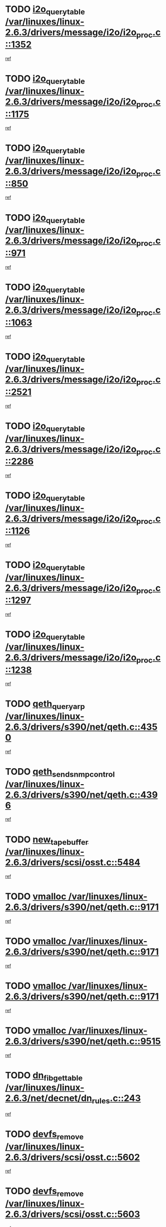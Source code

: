 * TODO [[view:/var/linuxes/linux-2.6.3/drivers/message/i2o/i2o_proc.c::face=ovl-face1::linb=1352::colb=9::cole=24][i2o_query_table /var/linuxes/linux-2.6.3/drivers/message/i2o/i2o_proc.c::1352]]
[[view:/var/linuxes/linux-2.6.3/drivers/message/i2o/i2o_proc.c::face=ovl-face2::linb=1349::colb=1::cole=10][ref]]
* TODO [[view:/var/linuxes/linux-2.6.3/drivers/message/i2o/i2o_proc.c::face=ovl-face1::linb=1175::colb=9::cole=24][i2o_query_table /var/linuxes/linux-2.6.3/drivers/message/i2o/i2o_proc.c::1175]]
[[view:/var/linuxes/linux-2.6.3/drivers/message/i2o/i2o_proc.c::face=ovl-face2::linb=1172::colb=1::cole=10][ref]]
* TODO [[view:/var/linuxes/linux-2.6.3/drivers/message/i2o/i2o_proc.c::face=ovl-face1::linb=850::colb=9::cole=24][i2o_query_table /var/linuxes/linux-2.6.3/drivers/message/i2o/i2o_proc.c::850]]
[[view:/var/linuxes/linux-2.6.3/drivers/message/i2o/i2o_proc.c::face=ovl-face2::linb=847::colb=1::cole=10][ref]]
* TODO [[view:/var/linuxes/linux-2.6.3/drivers/message/i2o/i2o_proc.c::face=ovl-face1::linb=971::colb=9::cole=24][i2o_query_table /var/linuxes/linux-2.6.3/drivers/message/i2o/i2o_proc.c::971]]
[[view:/var/linuxes/linux-2.6.3/drivers/message/i2o/i2o_proc.c::face=ovl-face2::linb=969::colb=1::cole=10][ref]]
* TODO [[view:/var/linuxes/linux-2.6.3/drivers/message/i2o/i2o_proc.c::face=ovl-face1::linb=1063::colb=9::cole=24][i2o_query_table /var/linuxes/linux-2.6.3/drivers/message/i2o/i2o_proc.c::1063]]
[[view:/var/linuxes/linux-2.6.3/drivers/message/i2o/i2o_proc.c::face=ovl-face2::linb=1059::colb=1::cole=10][ref]]
* TODO [[view:/var/linuxes/linux-2.6.3/drivers/message/i2o/i2o_proc.c::face=ovl-face1::linb=2521::colb=9::cole=24][i2o_query_table /var/linuxes/linux-2.6.3/drivers/message/i2o/i2o_proc.c::2521]]
[[view:/var/linuxes/linux-2.6.3/drivers/message/i2o/i2o_proc.c::face=ovl-face2::linb=2518::colb=1::cole=10][ref]]
* TODO [[view:/var/linuxes/linux-2.6.3/drivers/message/i2o/i2o_proc.c::face=ovl-face1::linb=2286::colb=9::cole=24][i2o_query_table /var/linuxes/linux-2.6.3/drivers/message/i2o/i2o_proc.c::2286]]
[[view:/var/linuxes/linux-2.6.3/drivers/message/i2o/i2o_proc.c::face=ovl-face2::linb=2283::colb=1::cole=10][ref]]
* TODO [[view:/var/linuxes/linux-2.6.3/drivers/message/i2o/i2o_proc.c::face=ovl-face1::linb=1126::colb=9::cole=24][i2o_query_table /var/linuxes/linux-2.6.3/drivers/message/i2o/i2o_proc.c::1126]]
[[view:/var/linuxes/linux-2.6.3/drivers/message/i2o/i2o_proc.c::face=ovl-face2::linb=1123::colb=1::cole=10][ref]]
* TODO [[view:/var/linuxes/linux-2.6.3/drivers/message/i2o/i2o_proc.c::face=ovl-face1::linb=1297::colb=9::cole=24][i2o_query_table /var/linuxes/linux-2.6.3/drivers/message/i2o/i2o_proc.c::1297]]
[[view:/var/linuxes/linux-2.6.3/drivers/message/i2o/i2o_proc.c::face=ovl-face2::linb=1293::colb=1::cole=10][ref]]
* TODO [[view:/var/linuxes/linux-2.6.3/drivers/message/i2o/i2o_proc.c::face=ovl-face1::linb=1238::colb=9::cole=24][i2o_query_table /var/linuxes/linux-2.6.3/drivers/message/i2o/i2o_proc.c::1238]]
[[view:/var/linuxes/linux-2.6.3/drivers/message/i2o/i2o_proc.c::face=ovl-face2::linb=1235::colb=1::cole=10][ref]]
* TODO [[view:/var/linuxes/linux-2.6.3/drivers/s390/net/qeth.c::face=ovl-face1::linb=4350::colb=11::cole=24][qeth_queryarp /var/linuxes/linux-2.6.3/drivers/s390/net/qeth.c::4350]]
[[view:/var/linuxes/linux-2.6.3/drivers/s390/net/qeth.c::face=ovl-face2::linb=4319::colb=1::cole=10][ref]]
* TODO [[view:/var/linuxes/linux-2.6.3/drivers/s390/net/qeth.c::face=ovl-face1::linb=4396::colb=6::cole=28][qeth_send_snmp_control /var/linuxes/linux-2.6.3/drivers/s390/net/qeth.c::4396]]
[[view:/var/linuxes/linux-2.6.3/drivers/s390/net/qeth.c::face=ovl-face2::linb=4319::colb=1::cole=10][ref]]
* TODO [[view:/var/linuxes/linux-2.6.3/drivers/scsi/osst.c::face=ovl-face1::linb=5484::colb=10::cole=25][new_tape_buffer /var/linuxes/linux-2.6.3/drivers/scsi/osst.c::5484]]
[[view:/var/linuxes/linux-2.6.3/drivers/scsi/osst.c::face=ovl-face2::linb=5447::colb=1::cole=11][ref]]
* TODO [[view:/var/linuxes/linux-2.6.3/drivers/s390/net/qeth.c::face=ovl-face1::linb=9171::colb=23::cole=30][vmalloc /var/linuxes/linux-2.6.3/drivers/s390/net/qeth.c::9171]]
[[view:/var/linuxes/linux-2.6.3/drivers/s390/net/qeth.c::face=ovl-face2::linb=9150::colb=1::cole=10][ref]]
* TODO [[view:/var/linuxes/linux-2.6.3/drivers/s390/net/qeth.c::face=ovl-face1::linb=9171::colb=23::cole=30][vmalloc /var/linuxes/linux-2.6.3/drivers/s390/net/qeth.c::9171]]
[[view:/var/linuxes/linux-2.6.3/drivers/s390/net/qeth.c::face=ovl-face2::linb=9151::colb=1::cole=10][ref]]
* TODO [[view:/var/linuxes/linux-2.6.3/drivers/s390/net/qeth.c::face=ovl-face1::linb=9171::colb=23::cole=30][vmalloc /var/linuxes/linux-2.6.3/drivers/s390/net/qeth.c::9171]]
[[view:/var/linuxes/linux-2.6.3/drivers/s390/net/qeth.c::face=ovl-face2::linb=9162::colb=2::cole=11][ref]]
* TODO [[view:/var/linuxes/linux-2.6.3/drivers/s390/net/qeth.c::face=ovl-face1::linb=9515::colb=19::cole=26][vmalloc /var/linuxes/linux-2.6.3/drivers/s390/net/qeth.c::9515]]
[[view:/var/linuxes/linux-2.6.3/drivers/s390/net/qeth.c::face=ovl-face2::linb=9497::colb=1::cole=10][ref]]
* TODO [[view:/var/linuxes/linux-2.6.3/net/decnet/dn_rules.c::face=ovl-face1::linb=243::colb=12::cole=28][dn_fib_get_table /var/linuxes/linux-2.6.3/net/decnet/dn_rules.c::243]]
[[view:/var/linuxes/linux-2.6.3/net/decnet/dn_rules.c::face=ovl-face2::linb=216::colb=1::cole=10][ref]]
* TODO [[view:/var/linuxes/linux-2.6.3/drivers/scsi/osst.c::face=ovl-face1::linb=5602::colb=4::cole=16][devfs_remove /var/linuxes/linux-2.6.3/drivers/scsi/osst.c::5602]]
[[view:/var/linuxes/linux-2.6.3/drivers/scsi/osst.c::face=ovl-face2::linb=5597::colb=1::cole=11][ref]]
* TODO [[view:/var/linuxes/linux-2.6.3/drivers/scsi/osst.c::face=ovl-face1::linb=5603::colb=4::cole=16][devfs_remove /var/linuxes/linux-2.6.3/drivers/scsi/osst.c::5603]]
[[view:/var/linuxes/linux-2.6.3/drivers/scsi/osst.c::face=ovl-face2::linb=5597::colb=1::cole=11][ref]]
* TODO [[view:/var/linuxes/linux-2.6.3/drivers/s390/net/qeth.c::face=ovl-face1::linb=8310::colb=3::cole=22][qeth_softsetup_card /var/linuxes/linux-2.6.3/drivers/s390/net/qeth.c::8310]]
[[view:/var/linuxes/linux-2.6.3/drivers/s390/net/qeth.c::face=ovl-face2::linb=8242::colb=1::cole=10][ref]]
* TODO [[view:/var/linuxes/linux-2.6.3/drivers/pci/hotplug/cpci_hotplug_core.c::face=ovl-face1::linb=539::colb=6::cole=25][cpci_configure_slot /var/linuxes/linux-2.6.3/drivers/pci/hotplug/cpci_hotplug_core.c::539]]
[[view:/var/linuxes/linux-2.6.3/drivers/pci/hotplug/cpci_hotplug_core.c::face=ovl-face2::linb=506::colb=1::cole=10][ref]]
* TODO [[view:/var/linuxes/linux-2.6.3/drivers/scsi/osst.c::face=ovl-face1::linb=5605::colb=3::cole=24][devfs_unregister_tape /var/linuxes/linux-2.6.3/drivers/scsi/osst.c::5605]]
[[view:/var/linuxes/linux-2.6.3/drivers/scsi/osst.c::face=ovl-face2::linb=5597::colb=1::cole=11][ref]]
* TODO [[view:/var/linuxes/linux-2.6.3/arch/um/drivers/ubd_kern.c::face=ovl-face1::linb=624::colb=1::cole=12][del_gendisk /var/linuxes/linux-2.6.3/arch/um/drivers/ubd_kern.c::624]]
[[view:/var/linuxes/linux-2.6.3/arch/um/drivers/ubd_kern.c::face=ovl-face2::linb=619::colb=2::cole=11][ref]]
* TODO [[view:/var/linuxes/linux-2.6.3/arch/um/drivers/ubd_kern.c::face=ovl-face1::linb=629::colb=2::cole=13][del_gendisk /var/linuxes/linux-2.6.3/arch/um/drivers/ubd_kern.c::629]]
[[view:/var/linuxes/linux-2.6.3/arch/um/drivers/ubd_kern.c::face=ovl-face2::linb=619::colb=2::cole=11][ref]]
* TODO [[view:/var/linuxes/linux-2.6.3/drivers/s390/char/raw3270.c::face=ovl-face1::linb=1225::colb=3::cole=19][tty3270_notifier /var/linuxes/linux-2.6.3/drivers/s390/char/raw3270.c::1225]]
[[view:/var/linuxes/linux-2.6.3/drivers/s390/char/raw3270.c::face=ovl-face2::linb=1221::colb=2::cole=11][ref]]
* TODO [[view:/var/linuxes/linux-2.6.3/drivers/pci/hotplug/cpci_hotplug_core.c::face=ovl-face1::linb=864::colb=2::cole=19][pci_hp_deregister /var/linuxes/linux-2.6.3/drivers/pci/hotplug/cpci_hotplug_core.c::864]]
[[view:/var/linuxes/linux-2.6.3/drivers/pci/hotplug/cpci_hotplug_core.c::face=ovl-face2::linb=857::colb=1::cole=10][ref]]
* TODO [[view:/var/linuxes/linux-2.6.3/drivers/pci/hotplug/cpci_hotplug_core.c::face=ovl-face1::linb=415::colb=12::cole=29][pci_hp_deregister /var/linuxes/linux-2.6.3/drivers/pci/hotplug/cpci_hotplug_core.c::415]]
[[view:/var/linuxes/linux-2.6.3/drivers/pci/hotplug/cpci_hotplug_core.c::face=ovl-face2::linb=406::colb=1::cole=10][ref]]
* TODO [[view:/var/linuxes/linux-2.6.3/net/core/dev.c::face=ovl-face1::linb=2612::colb=9::cole=19][dev_ifsioc /var/linuxes/linux-2.6.3/net/core/dev.c::2612]]
[[view:/var/linuxes/linux-2.6.3/net/core/dev.c::face=ovl-face2::linb=2611::colb=3::cole=12][ref]]
* TODO [[view:/var/linuxes/linux-2.6.3/drivers/s390/net/qeth.c::face=ovl-face1::linb=8315::colb=4::cole=24][qeth_register_netdev /var/linuxes/linux-2.6.3/drivers/s390/net/qeth.c::8315]]
[[view:/var/linuxes/linux-2.6.3/drivers/s390/net/qeth.c::face=ovl-face2::linb=8242::colb=1::cole=10][ref]]
* TODO [[view:/var/linuxes/linux-2.6.3/drivers/s390/char/raw3270.c::face=ovl-face1::linb=1224::colb=3::cole=28][raw3270_create_attributes /var/linuxes/linux-2.6.3/drivers/s390/char/raw3270.c::1224]]
[[view:/var/linuxes/linux-2.6.3/drivers/s390/char/raw3270.c::face=ovl-face2::linb=1221::colb=2::cole=11][ref]]
* TODO [[view:/var/linuxes/linux-2.6.3/drivers/pci/hotplug/cpci_hotplug_core.c::face=ovl-face1::linb=556::colb=6::cole=27][update_adapter_status /var/linuxes/linux-2.6.3/drivers/pci/hotplug/cpci_hotplug_core.c::556]]
[[view:/var/linuxes/linux-2.6.3/drivers/pci/hotplug/cpci_hotplug_core.c::face=ovl-face2::linb=506::colb=1::cole=10][ref]]
* TODO [[view:/var/linuxes/linux-2.6.3/drivers/pci/hotplug/cpci_hotplug_core.c::face=ovl-face1::linb=480::colb=7::cole=28][update_adapter_status /var/linuxes/linux-2.6.3/drivers/pci/hotplug/cpci_hotplug_core.c::480]]
[[view:/var/linuxes/linux-2.6.3/drivers/pci/hotplug/cpci_hotplug_core.c::face=ovl-face2::linb=466::colb=1::cole=10][ref]]
* TODO [[view:/var/linuxes/linux-2.6.3/drivers/pci/hotplug/cpci_hotplug_core.c::face=ovl-face1::linb=552::colb=6::cole=25][update_latch_status /var/linuxes/linux-2.6.3/drivers/pci/hotplug/cpci_hotplug_core.c::552]]
[[view:/var/linuxes/linux-2.6.3/drivers/pci/hotplug/cpci_hotplug_core.c::face=ovl-face2::linb=506::colb=1::cole=10][ref]]
* TODO [[view:/var/linuxes/linux-2.6.3/drivers/pci/hotplug/cpci_hotplug_core.c::face=ovl-face1::linb=581::colb=7::cole=26][update_latch_status /var/linuxes/linux-2.6.3/drivers/pci/hotplug/cpci_hotplug_core.c::581]]
[[view:/var/linuxes/linux-2.6.3/drivers/pci/hotplug/cpci_hotplug_core.c::face=ovl-face2::linb=506::colb=1::cole=10][ref]]
* TODO [[view:/var/linuxes/linux-2.6.3/drivers/pci/hotplug/cpci_hotplug_core.c::face=ovl-face1::linb=483::colb=7::cole=26][update_latch_status /var/linuxes/linux-2.6.3/drivers/pci/hotplug/cpci_hotplug_core.c::483]]
[[view:/var/linuxes/linux-2.6.3/drivers/pci/hotplug/cpci_hotplug_core.c::face=ovl-face2::linb=466::colb=1::cole=10][ref]]
* TODO [[view:/var/linuxes/linux-2.6.3/drivers/pci/hotplug/acpiphp_pci.c::face=ovl-face1::linb=92::colb=9::cole=32][acpiphp_get_io_resource /var/linuxes/linux-2.6.3/drivers/pci/hotplug/acpiphp_pci.c::92]]
[[view:/var/linuxes/linux-2.6.3/drivers/pci/hotplug/acpiphp_pci.c::face=ovl-face2::linb=91::colb=3::cole=12][ref]]
* TODO [[view:/var/linuxes/linux-2.6.3/drivers/pci/hotplug/acpiphp_pci.c::face=ovl-face1::linb=117::colb=10::cole=30][acpiphp_get_resource /var/linuxes/linux-2.6.3/drivers/pci/hotplug/acpiphp_pci.c::117]]
[[view:/var/linuxes/linux-2.6.3/drivers/pci/hotplug/acpiphp_pci.c::face=ovl-face2::linb=116::colb=4::cole=13][ref]]
* TODO [[view:/var/linuxes/linux-2.6.3/drivers/pci/hotplug/acpiphp_pci.c::face=ovl-face1::linb=150::colb=10::cole=30][acpiphp_get_resource /var/linuxes/linux-2.6.3/drivers/pci/hotplug/acpiphp_pci.c::150]]
[[view:/var/linuxes/linux-2.6.3/drivers/pci/hotplug/acpiphp_pci.c::face=ovl-face2::linb=149::colb=4::cole=13][ref]]
* TODO [[view:/var/linuxes/linux-2.6.3/drivers/pci/hotplug/acpiphp_pci.c::face=ovl-face1::linb=235::colb=9::cole=39][acpiphp_get_resource_with_base /var/linuxes/linux-2.6.3/drivers/pci/hotplug/acpiphp_pci.c::235]]
[[view:/var/linuxes/linux-2.6.3/drivers/pci/hotplug/acpiphp_pci.c::face=ovl-face2::linb=234::colb=3::cole=12][ref]]
* TODO [[view:/var/linuxes/linux-2.6.3/drivers/pci/hotplug/acpiphp_pci.c::face=ovl-face1::linb=254::colb=10::cole=40][acpiphp_get_resource_with_base /var/linuxes/linux-2.6.3/drivers/pci/hotplug/acpiphp_pci.c::254]]
[[view:/var/linuxes/linux-2.6.3/drivers/pci/hotplug/acpiphp_pci.c::face=ovl-face2::linb=253::colb=4::cole=13][ref]]
* TODO [[view:/var/linuxes/linux-2.6.3/drivers/pci/hotplug/acpiphp_pci.c::face=ovl-face1::linb=271::colb=10::cole=40][acpiphp_get_resource_with_base /var/linuxes/linux-2.6.3/drivers/pci/hotplug/acpiphp_pci.c::271]]
[[view:/var/linuxes/linux-2.6.3/drivers/pci/hotplug/acpiphp_pci.c::face=ovl-face2::linb=270::colb=4::cole=13][ref]]
* TODO [[view:/var/linuxes/linux-2.6.3/drivers/s390/net/qeth.c::face=ovl-face1::linb=8284::colb=12::cole=31][qeth_hardsetup_card /var/linuxes/linux-2.6.3/drivers/s390/net/qeth.c::8284]]
[[view:/var/linuxes/linux-2.6.3/drivers/s390/net/qeth.c::face=ovl-face2::linb=8242::colb=1::cole=10][ref]]
* TODO [[view:/var/linuxes/linux-2.6.3/drivers/message/i2o/i2o_proc.c::face=ovl-face1::linb=1464::colb=9::cole=25][i2o_query_scalar /var/linuxes/linux-2.6.3/drivers/message/i2o/i2o_proc.c::1464]]
[[view:/var/linuxes/linux-2.6.3/drivers/message/i2o/i2o_proc.c::face=ovl-face2::linb=1460::colb=1::cole=10][ref]]
* TODO [[view:/var/linuxes/linux-2.6.3/drivers/message/i2o/i2o_proc.c::face=ovl-face1::linb=1395::colb=9::cole=25][i2o_query_scalar /var/linuxes/linux-2.6.3/drivers/message/i2o/i2o_proc.c::1395]]
[[view:/var/linuxes/linux-2.6.3/drivers/message/i2o/i2o_proc.c::face=ovl-face2::linb=1391::colb=1::cole=10][ref]]
* TODO [[view:/var/linuxes/linux-2.6.3/drivers/message/i2o/i2o_proc.c::face=ovl-face1::linb=907::colb=9::cole=25][i2o_query_scalar /var/linuxes/linux-2.6.3/drivers/message/i2o/i2o_proc.c::907]]
[[view:/var/linuxes/linux-2.6.3/drivers/message/i2o/i2o_proc.c::face=ovl-face2::linb=903::colb=1::cole=10][ref]]
* TODO [[view:/var/linuxes/linux-2.6.3/drivers/message/i2o/i2o_proc.c::face=ovl-face1::linb=771::colb=9::cole=25][i2o_query_scalar /var/linuxes/linux-2.6.3/drivers/message/i2o/i2o_proc.c::771]]
[[view:/var/linuxes/linux-2.6.3/drivers/message/i2o/i2o_proc.c::face=ovl-face2::linb=767::colb=1::cole=10][ref]]
* TODO [[view:/var/linuxes/linux-2.6.3/drivers/message/i2o/i2o_proc.c::face=ovl-face1::linb=2322::colb=9::cole=25][i2o_query_scalar /var/linuxes/linux-2.6.3/drivers/message/i2o/i2o_proc.c::2322]]
[[view:/var/linuxes/linux-2.6.3/drivers/message/i2o/i2o_proc.c::face=ovl-face2::linb=2319::colb=1::cole=10][ref]]
* TODO [[view:/var/linuxes/linux-2.6.3/drivers/message/i2o/i2o_proc.c::face=ovl-face1::linb=2063::colb=9::cole=25][i2o_query_scalar /var/linuxes/linux-2.6.3/drivers/message/i2o/i2o_proc.c::2063]]
[[view:/var/linuxes/linux-2.6.3/drivers/message/i2o/i2o_proc.c::face=ovl-face2::linb=2060::colb=1::cole=10][ref]]
* TODO [[view:/var/linuxes/linux-2.6.3/drivers/message/i2o/i2o_proc.c::face=ovl-face1::linb=2915::colb=9::cole=25][i2o_query_scalar /var/linuxes/linux-2.6.3/drivers/message/i2o/i2o_proc.c::2915]]
[[view:/var/linuxes/linux-2.6.3/drivers/message/i2o/i2o_proc.c::face=ovl-face2::linb=2912::colb=1::cole=10][ref]]
* TODO [[view:/var/linuxes/linux-2.6.3/drivers/message/i2o/i2o_proc.c::face=ovl-face1::linb=2944::colb=9::cole=25][i2o_query_scalar /var/linuxes/linux-2.6.3/drivers/message/i2o/i2o_proc.c::2944]]
[[view:/var/linuxes/linux-2.6.3/drivers/message/i2o/i2o_proc.c::face=ovl-face2::linb=2912::colb=1::cole=10][ref]]
* TODO [[view:/var/linuxes/linux-2.6.3/drivers/message/i2o/i2o_proc.c::face=ovl-face1::linb=2955::colb=10::cole=26][i2o_query_scalar /var/linuxes/linux-2.6.3/drivers/message/i2o/i2o_proc.c::2955]]
[[view:/var/linuxes/linux-2.6.3/drivers/message/i2o/i2o_proc.c::face=ovl-face2::linb=2912::colb=1::cole=10][ref]]
* TODO [[view:/var/linuxes/linux-2.6.3/drivers/message/i2o/i2o_proc.c::face=ovl-face1::linb=3104::colb=9::cole=25][i2o_query_scalar /var/linuxes/linux-2.6.3/drivers/message/i2o/i2o_proc.c::3104]]
[[view:/var/linuxes/linux-2.6.3/drivers/message/i2o/i2o_proc.c::face=ovl-face2::linb=3101::colb=1::cole=10][ref]]
* TODO [[view:/var/linuxes/linux-2.6.3/drivers/message/i2o/i2o_proc.c::face=ovl-face1::linb=2726::colb=9::cole=25][i2o_query_scalar /var/linuxes/linux-2.6.3/drivers/message/i2o/i2o_proc.c::2726]]
[[view:/var/linuxes/linux-2.6.3/drivers/message/i2o/i2o_proc.c::face=ovl-face2::linb=2723::colb=1::cole=10][ref]]
* TODO [[view:/var/linuxes/linux-2.6.3/drivers/message/i2o/i2o_proc.c::face=ovl-face1::linb=2756::colb=9::cole=25][i2o_query_scalar /var/linuxes/linux-2.6.3/drivers/message/i2o/i2o_proc.c::2756]]
[[view:/var/linuxes/linux-2.6.3/drivers/message/i2o/i2o_proc.c::face=ovl-face2::linb=2723::colb=1::cole=10][ref]]
* TODO [[view:/var/linuxes/linux-2.6.3/drivers/message/i2o/i2o_proc.c::face=ovl-face1::linb=2767::colb=10::cole=26][i2o_query_scalar /var/linuxes/linux-2.6.3/drivers/message/i2o/i2o_proc.c::2767]]
[[view:/var/linuxes/linux-2.6.3/drivers/message/i2o/i2o_proc.c::face=ovl-face2::linb=2723::colb=1::cole=10][ref]]
* TODO [[view:/var/linuxes/linux-2.6.3/drivers/message/i2o/i2o_proc.c::face=ovl-face1::linb=2800::colb=10::cole=26][i2o_query_scalar /var/linuxes/linux-2.6.3/drivers/message/i2o/i2o_proc.c::2800]]
[[view:/var/linuxes/linux-2.6.3/drivers/message/i2o/i2o_proc.c::face=ovl-face2::linb=2723::colb=1::cole=10][ref]]
* TODO [[view:/var/linuxes/linux-2.6.3/drivers/message/i2o/i2o_proc.c::face=ovl-face1::linb=2836::colb=10::cole=26][i2o_query_scalar /var/linuxes/linux-2.6.3/drivers/message/i2o/i2o_proc.c::2836]]
[[view:/var/linuxes/linux-2.6.3/drivers/message/i2o/i2o_proc.c::face=ovl-face2::linb=2723::colb=1::cole=10][ref]]
* TODO [[view:/var/linuxes/linux-2.6.3/drivers/message/i2o/i2o_proc.c::face=ovl-face1::linb=2185::colb=9::cole=25][i2o_query_scalar /var/linuxes/linux-2.6.3/drivers/message/i2o/i2o_proc.c::2185]]
[[view:/var/linuxes/linux-2.6.3/drivers/message/i2o/i2o_proc.c::face=ovl-face2::linb=2182::colb=1::cole=10][ref]]
* TODO [[view:/var/linuxes/linux-2.6.3/drivers/message/i2o/i2o_proc.c::face=ovl-face1::linb=2436::colb=9::cole=25][i2o_query_scalar /var/linuxes/linux-2.6.3/drivers/message/i2o/i2o_proc.c::2436]]
[[view:/var/linuxes/linux-2.6.3/drivers/message/i2o/i2o_proc.c::face=ovl-face2::linb=2433::colb=1::cole=10][ref]]
* TODO [[view:/var/linuxes/linux-2.6.3/drivers/message/i2o/i2o_proc.c::face=ovl-face1::linb=2363::colb=9::cole=25][i2o_query_scalar /var/linuxes/linux-2.6.3/drivers/message/i2o/i2o_proc.c::2363]]
[[view:/var/linuxes/linux-2.6.3/drivers/message/i2o/i2o_proc.c::face=ovl-face2::linb=2360::colb=1::cole=10][ref]]
* TODO [[view:/var/linuxes/linux-2.6.3/drivers/message/i2o/i2o_proc.c::face=ovl-face1::linb=2609::colb=9::cole=25][i2o_query_scalar /var/linuxes/linux-2.6.3/drivers/message/i2o/i2o_proc.c::2609]]
[[view:/var/linuxes/linux-2.6.3/drivers/message/i2o/i2o_proc.c::face=ovl-face2::linb=2606::colb=1::cole=10][ref]]
* TODO [[view:/var/linuxes/linux-2.6.3/drivers/message/i2o/i2o_proc.c::face=ovl-face1::linb=3010::colb=9::cole=25][i2o_query_scalar /var/linuxes/linux-2.6.3/drivers/message/i2o/i2o_proc.c::3010]]
[[view:/var/linuxes/linux-2.6.3/drivers/message/i2o/i2o_proc.c::face=ovl-face2::linb=3007::colb=1::cole=10][ref]]
* TODO [[view:/var/linuxes/linux-2.6.3/drivers/message/i2o/i2o_proc.c::face=ovl-face1::linb=2557::colb=9::cole=25][i2o_query_scalar /var/linuxes/linux-2.6.3/drivers/message/i2o/i2o_proc.c::2557]]
[[view:/var/linuxes/linux-2.6.3/drivers/message/i2o/i2o_proc.c::face=ovl-face2::linb=2554::colb=1::cole=10][ref]]
* TODO [[view:/var/linuxes/linux-2.6.3/drivers/message/i2o/i2o_proc.c::face=ovl-face1::linb=1616::colb=9::cole=25][i2o_query_scalar /var/linuxes/linux-2.6.3/drivers/message/i2o/i2o_proc.c::1616]]
[[view:/var/linuxes/linux-2.6.3/drivers/message/i2o/i2o_proc.c::face=ovl-face2::linb=1613::colb=1::cole=10][ref]]
* TODO [[view:/var/linuxes/linux-2.6.3/drivers/message/i2o/i2o_proc.c::face=ovl-face1::linb=1540::colb=9::cole=25][i2o_query_scalar /var/linuxes/linux-2.6.3/drivers/message/i2o/i2o_proc.c::1540]]
[[view:/var/linuxes/linux-2.6.3/drivers/message/i2o/i2o_proc.c::face=ovl-face2::linb=1536::colb=1::cole=10][ref]]
* TODO [[view:/var/linuxes/linux-2.6.3/drivers/message/i2o/i2o_proc.c::face=ovl-face1::linb=1507::colb=9::cole=25][i2o_query_scalar /var/linuxes/linux-2.6.3/drivers/message/i2o/i2o_proc.c::1507]]
[[view:/var/linuxes/linux-2.6.3/drivers/message/i2o/i2o_proc.c::face=ovl-face2::linb=1504::colb=1::cole=10][ref]]
